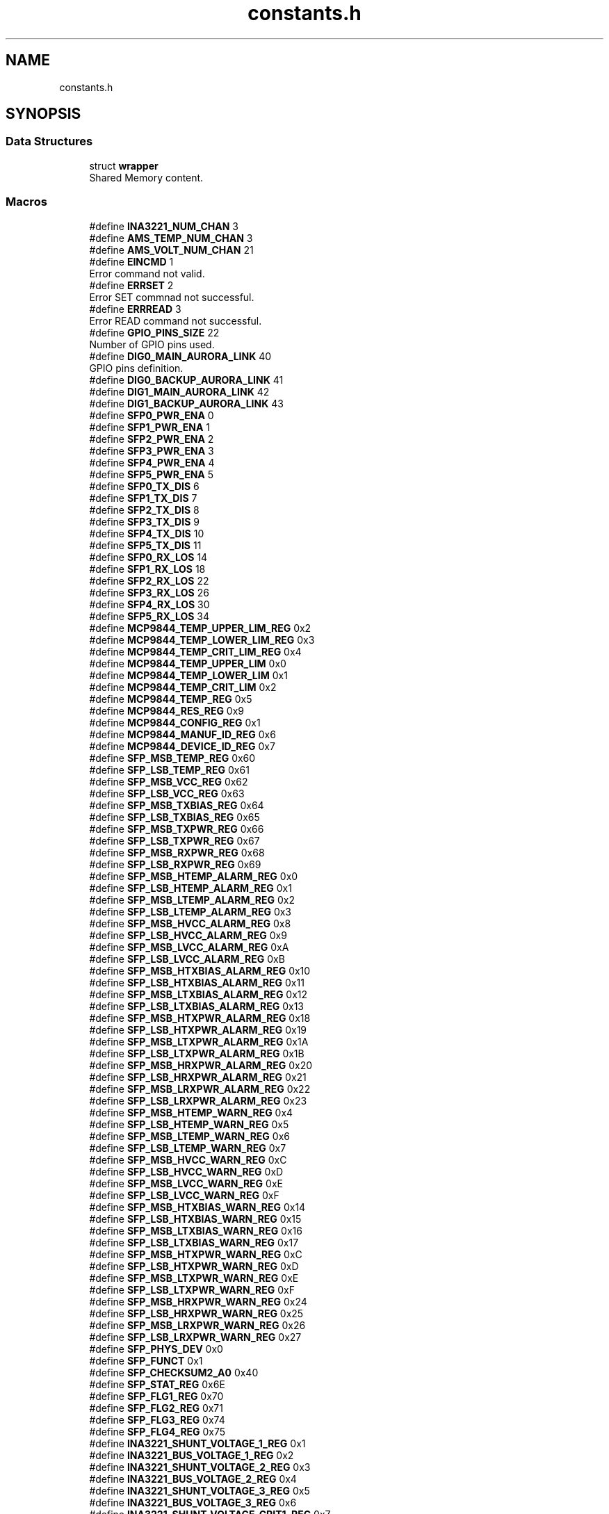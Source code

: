 .TH "constants.h" 3 "Version 1.0.0" "DPB2 App Documentation" \" -*- nroff -*-
.ad l
.nh
.SH NAME
constants.h
.SH SYNOPSIS
.br
.PP
.SS "Data Structures"

.in +1c
.ti -1c
.RI "struct \fBwrapper\fP"
.br
.RI "Shared Memory content\&. "
.in -1c
.SS "Macros"

.in +1c
.ti -1c
.RI "#define \fBINA3221_NUM_CHAN\fP   3"
.br
.ti -1c
.RI "#define \fBAMS_TEMP_NUM_CHAN\fP   3"
.br
.ti -1c
.RI "#define \fBAMS_VOLT_NUM_CHAN\fP   21"
.br
.ti -1c
.RI "#define \fBEINCMD\fP   1"
.br
.RI "Error command not valid\&. "
.ti -1c
.RI "#define \fBERRSET\fP   2"
.br
.RI "Error SET commnad not successful\&. "
.ti -1c
.RI "#define \fBERRREAD\fP   3"
.br
.RI "Error READ command not successful\&. "
.ti -1c
.RI "#define \fBGPIO_PINS_SIZE\fP   22"
.br
.RI "Number of GPIO pins used\&. "
.ti -1c
.RI "#define \fBDIG0_MAIN_AURORA_LINK\fP   40"
.br
.RI "GPIO pins definition\&. "
.ti -1c
.RI "#define \fBDIG0_BACKUP_AURORA_LINK\fP   41"
.br
.ti -1c
.RI "#define \fBDIG1_MAIN_AURORA_LINK\fP   42"
.br
.ti -1c
.RI "#define \fBDIG1_BACKUP_AURORA_LINK\fP   43"
.br
.ti -1c
.RI "#define \fBSFP0_PWR_ENA\fP   0"
.br
.ti -1c
.RI "#define \fBSFP1_PWR_ENA\fP   1"
.br
.ti -1c
.RI "#define \fBSFP2_PWR_ENA\fP   2"
.br
.ti -1c
.RI "#define \fBSFP3_PWR_ENA\fP   3"
.br
.ti -1c
.RI "#define \fBSFP4_PWR_ENA\fP   4"
.br
.ti -1c
.RI "#define \fBSFP5_PWR_ENA\fP   5"
.br
.ti -1c
.RI "#define \fBSFP0_TX_DIS\fP   6"
.br
.ti -1c
.RI "#define \fBSFP1_TX_DIS\fP   7"
.br
.ti -1c
.RI "#define \fBSFP2_TX_DIS\fP   8"
.br
.ti -1c
.RI "#define \fBSFP3_TX_DIS\fP   9"
.br
.ti -1c
.RI "#define \fBSFP4_TX_DIS\fP   10"
.br
.ti -1c
.RI "#define \fBSFP5_TX_DIS\fP   11"
.br
.ti -1c
.RI "#define \fBSFP0_RX_LOS\fP   14"
.br
.ti -1c
.RI "#define \fBSFP1_RX_LOS\fP   18"
.br
.ti -1c
.RI "#define \fBSFP2_RX_LOS\fP   22"
.br
.ti -1c
.RI "#define \fBSFP3_RX_LOS\fP   26"
.br
.ti -1c
.RI "#define \fBSFP4_RX_LOS\fP   30"
.br
.ti -1c
.RI "#define \fBSFP5_RX_LOS\fP   34"
.br
.ti -1c
.RI "#define \fBMCP9844_TEMP_UPPER_LIM_REG\fP   0x2"
.br
.ti -1c
.RI "#define \fBMCP9844_TEMP_LOWER_LIM_REG\fP   0x3"
.br
.ti -1c
.RI "#define \fBMCP9844_TEMP_CRIT_LIM_REG\fP   0x4"
.br
.ti -1c
.RI "#define \fBMCP9844_TEMP_UPPER_LIM\fP   0x0"
.br
.ti -1c
.RI "#define \fBMCP9844_TEMP_LOWER_LIM\fP   0x1"
.br
.ti -1c
.RI "#define \fBMCP9844_TEMP_CRIT_LIM\fP   0x2"
.br
.ti -1c
.RI "#define \fBMCP9844_TEMP_REG\fP   0x5"
.br
.ti -1c
.RI "#define \fBMCP9844_RES_REG\fP   0x9"
.br
.ti -1c
.RI "#define \fBMCP9844_CONFIG_REG\fP   0x1"
.br
.ti -1c
.RI "#define \fBMCP9844_MANUF_ID_REG\fP   0x6"
.br
.ti -1c
.RI "#define \fBMCP9844_DEVICE_ID_REG\fP   0x7"
.br
.ti -1c
.RI "#define \fBSFP_MSB_TEMP_REG\fP   0x60"
.br
.ti -1c
.RI "#define \fBSFP_LSB_TEMP_REG\fP   0x61"
.br
.ti -1c
.RI "#define \fBSFP_MSB_VCC_REG\fP   0x62"
.br
.ti -1c
.RI "#define \fBSFP_LSB_VCC_REG\fP   0x63"
.br
.ti -1c
.RI "#define \fBSFP_MSB_TXBIAS_REG\fP   0x64"
.br
.ti -1c
.RI "#define \fBSFP_LSB_TXBIAS_REG\fP   0x65"
.br
.ti -1c
.RI "#define \fBSFP_MSB_TXPWR_REG\fP   0x66"
.br
.ti -1c
.RI "#define \fBSFP_LSB_TXPWR_REG\fP   0x67"
.br
.ti -1c
.RI "#define \fBSFP_MSB_RXPWR_REG\fP   0x68"
.br
.ti -1c
.RI "#define \fBSFP_LSB_RXPWR_REG\fP   0x69"
.br
.ti -1c
.RI "#define \fBSFP_MSB_HTEMP_ALARM_REG\fP   0x0"
.br
.ti -1c
.RI "#define \fBSFP_LSB_HTEMP_ALARM_REG\fP   0x1"
.br
.ti -1c
.RI "#define \fBSFP_MSB_LTEMP_ALARM_REG\fP   0x2"
.br
.ti -1c
.RI "#define \fBSFP_LSB_LTEMP_ALARM_REG\fP   0x3"
.br
.ti -1c
.RI "#define \fBSFP_MSB_HVCC_ALARM_REG\fP   0x8"
.br
.ti -1c
.RI "#define \fBSFP_LSB_HVCC_ALARM_REG\fP   0x9"
.br
.ti -1c
.RI "#define \fBSFP_MSB_LVCC_ALARM_REG\fP   0xA"
.br
.ti -1c
.RI "#define \fBSFP_LSB_LVCC_ALARM_REG\fP   0xB"
.br
.ti -1c
.RI "#define \fBSFP_MSB_HTXBIAS_ALARM_REG\fP   0x10"
.br
.ti -1c
.RI "#define \fBSFP_LSB_HTXBIAS_ALARM_REG\fP   0x11"
.br
.ti -1c
.RI "#define \fBSFP_MSB_LTXBIAS_ALARM_REG\fP   0x12"
.br
.ti -1c
.RI "#define \fBSFP_LSB_LTXBIAS_ALARM_REG\fP   0x13"
.br
.ti -1c
.RI "#define \fBSFP_MSB_HTXPWR_ALARM_REG\fP   0x18"
.br
.ti -1c
.RI "#define \fBSFP_LSB_HTXPWR_ALARM_REG\fP   0x19"
.br
.ti -1c
.RI "#define \fBSFP_MSB_LTXPWR_ALARM_REG\fP   0x1A"
.br
.ti -1c
.RI "#define \fBSFP_LSB_LTXPWR_ALARM_REG\fP   0x1B"
.br
.ti -1c
.RI "#define \fBSFP_MSB_HRXPWR_ALARM_REG\fP   0x20"
.br
.ti -1c
.RI "#define \fBSFP_LSB_HRXPWR_ALARM_REG\fP   0x21"
.br
.ti -1c
.RI "#define \fBSFP_MSB_LRXPWR_ALARM_REG\fP   0x22"
.br
.ti -1c
.RI "#define \fBSFP_LSB_LRXPWR_ALARM_REG\fP   0x23"
.br
.ti -1c
.RI "#define \fBSFP_MSB_HTEMP_WARN_REG\fP   0x4"
.br
.ti -1c
.RI "#define \fBSFP_LSB_HTEMP_WARN_REG\fP   0x5"
.br
.ti -1c
.RI "#define \fBSFP_MSB_LTEMP_WARN_REG\fP   0x6"
.br
.ti -1c
.RI "#define \fBSFP_LSB_LTEMP_WARN_REG\fP   0x7"
.br
.ti -1c
.RI "#define \fBSFP_MSB_HVCC_WARN_REG\fP   0xC"
.br
.ti -1c
.RI "#define \fBSFP_LSB_HVCC_WARN_REG\fP   0xD"
.br
.ti -1c
.RI "#define \fBSFP_MSB_LVCC_WARN_REG\fP   0xE"
.br
.ti -1c
.RI "#define \fBSFP_LSB_LVCC_WARN_REG\fP   0xF"
.br
.ti -1c
.RI "#define \fBSFP_MSB_HTXBIAS_WARN_REG\fP   0x14"
.br
.ti -1c
.RI "#define \fBSFP_LSB_HTXBIAS_WARN_REG\fP   0x15"
.br
.ti -1c
.RI "#define \fBSFP_MSB_LTXBIAS_WARN_REG\fP   0x16"
.br
.ti -1c
.RI "#define \fBSFP_LSB_LTXBIAS_WARN_REG\fP   0x17"
.br
.ti -1c
.RI "#define \fBSFP_MSB_HTXPWR_WARN_REG\fP   0xC"
.br
.ti -1c
.RI "#define \fBSFP_LSB_HTXPWR_WARN_REG\fP   0xD"
.br
.ti -1c
.RI "#define \fBSFP_MSB_LTXPWR_WARN_REG\fP   0xE"
.br
.ti -1c
.RI "#define \fBSFP_LSB_LTXPWR_WARN_REG\fP   0xF"
.br
.ti -1c
.RI "#define \fBSFP_MSB_HRXPWR_WARN_REG\fP   0x24"
.br
.ti -1c
.RI "#define \fBSFP_LSB_HRXPWR_WARN_REG\fP   0x25"
.br
.ti -1c
.RI "#define \fBSFP_MSB_LRXPWR_WARN_REG\fP   0x26"
.br
.ti -1c
.RI "#define \fBSFP_LSB_LRXPWR_WARN_REG\fP   0x27"
.br
.ti -1c
.RI "#define \fBSFP_PHYS_DEV\fP   0x0"
.br
.ti -1c
.RI "#define \fBSFP_FUNCT\fP   0x1"
.br
.ti -1c
.RI "#define \fBSFP_CHECKSUM2_A0\fP   0x40"
.br
.ti -1c
.RI "#define \fBSFP_STAT_REG\fP   0x6E"
.br
.ti -1c
.RI "#define \fBSFP_FLG1_REG\fP   0x70"
.br
.ti -1c
.RI "#define \fBSFP_FLG2_REG\fP   0x71"
.br
.ti -1c
.RI "#define \fBSFP_FLG3_REG\fP   0x74"
.br
.ti -1c
.RI "#define \fBSFP_FLG4_REG\fP   0x75"
.br
.ti -1c
.RI "#define \fBINA3221_SHUNT_VOLTAGE_1_REG\fP   0x1"
.br
.ti -1c
.RI "#define \fBINA3221_BUS_VOLTAGE_1_REG\fP   0x2"
.br
.ti -1c
.RI "#define \fBINA3221_SHUNT_VOLTAGE_2_REG\fP   0x3"
.br
.ti -1c
.RI "#define \fBINA3221_BUS_VOLTAGE_2_REG\fP   0x4"
.br
.ti -1c
.RI "#define \fBINA3221_SHUNT_VOLTAGE_3_REG\fP   0x5"
.br
.ti -1c
.RI "#define \fBINA3221_BUS_VOLTAGE_3_REG\fP   0x6"
.br
.ti -1c
.RI "#define \fBINA3221_SHUNT_VOLTAGE_CRIT1_REG\fP   0x7"
.br
.ti -1c
.RI "#define \fBINA3221_SHUNT_VOLTAGE_WARN1_REG\fP   0x8"
.br
.ti -1c
.RI "#define \fBINA3221_SHUNT_VOLTAGE_CRIT2_REG\fP   0x9"
.br
.ti -1c
.RI "#define \fBINA3221_SHUNT_VOLTAGE_WARN2_REG\fP   0xA"
.br
.ti -1c
.RI "#define \fBINA3221_SHUNT_VOLTAGE_CRIT3_REG\fP   0xB"
.br
.ti -1c
.RI "#define \fBINA3221_SHUNT_VOLTAGE_WARN3_REG\fP   0xC"
.br
.ti -1c
.RI "#define \fBINA3221_CH1\fP   0x0"
.br
.ti -1c
.RI "#define \fBINA3221_CH2\fP   0x1"
.br
.ti -1c
.RI "#define \fBINA3221_CH3\fP   0x2"
.br
.ti -1c
.RI "#define \fBINA3221_CONFIG_REG\fP   0x0"
.br
.ti -1c
.RI "#define \fBINA3221_MASK_ENA_REG\fP   0xF"
.br
.ti -1c
.RI "#define \fBINA3221_MANUF_ID_REG\fP   0xFE"
.br
.ti -1c
.RI "#define \fBINA3221_DIE_ID_REG\fP   0xFF"
.br
.ti -1c
.RI "#define \fBDEV_SFP0\fP   0x0"
.br
.ti -1c
.RI "#define \fBDEV_SFP1\fP   0x1"
.br
.ti -1c
.RI "#define \fBDEV_SFP2\fP   0x2"
.br
.ti -1c
.RI "#define \fBDEV_SFP3\fP   0x3"
.br
.ti -1c
.RI "#define \fBDEV_SFP4\fP   0x4"
.br
.ti -1c
.RI "#define \fBDEV_SFP5\fP   0x5"
.br
.ti -1c
.RI "#define \fBDEV_SFP0_2_VOLT\fP   0x0"
.br
.ti -1c
.RI "#define \fBDEV_SFP3_5_VOLT\fP   0x1"
.br
.ti -1c
.RI "#define \fBDEV_SOM_VOLT\fP   0x2"
.br
.ti -1c
.RI "#define \fBMONIT_THREAD_PERIOD\fP   5000000"
.br
.ti -1c
.RI "#define \fBALARMS_THREAD_PERIOD\fP   100"
.br
.ti -1c
.RI "#define \fBAMS_ALARMS_THREAD_PERIOD\fP   100"
.br
.ti -1c
.RI "#define \fBCOMMAND_THREAD_PERIOD\fP   50"
.br
.ti -1c
.RI "#define \fBMEMORY_KEY\fP   7890"
.br
.RI "Shared Memory key\&. "
.in -1c
.SS "Variables"

.in +1c
.ti -1c
.RI "int \fBeth0_flag\fP = 1"
.br
.ti -1c
.RI "int \fBeth1_flag\fP = 1"
.br
.ti -1c
.RI "int \fBdig0_main_flag\fP = 1"
.br
.ti -1c
.RI "int \fBdig1_main_flag\fP = 1"
.br
.ti -1c
.RI "int \fBdig0_backup_flag\fP = 1"
.br
.ti -1c
.RI "int \fBdig1_backup_flag\fP = 1"
.br
.ti -1c
.RI "int \fBbreak_flag\fP = 0"
.br
.ti -1c
.RI "int \fBsfp0_connected\fP = 0"
.br
.ti -1c
.RI "int \fBsfp1_connected\fP = 0"
.br
.ti -1c
.RI "int \fBsfp2_connected\fP = 0"
.br
.ti -1c
.RI "int \fBsfp3_connected\fP = 0"
.br
.ti -1c
.RI "int \fBsfp4_connected\fP = 0"
.br
.ti -1c
.RI "int \fBsfp5_connected\fP = 0"
.br
.ti -1c
.RI "uint16_t \fBalarms_mask\fP [6] = {0,0,0,0,0,0}"
.br
.RI "Alarm mask\&. "
.ti -1c
.RI "uint8_t \fBstatus_mask\fP [6] = {0,0,0,0,0,0}"
.br
.RI "Status mask\&. "
.ti -1c
.RI "const int \fBGPIO_PINS\fP [\fBGPIO_PINS_SIZE\fP]"
.br
.RI "GPIO pins list\&. "
.ti -1c
.RI "int \fBGPIO_BASE_ADDRESS\fP = 0"
.br
.ti -1c
.RI "int \fBmemoryID\fP"
.br
.RI "Shared Memory ID\&. "
.ti -1c
.RI "struct \fBwrapper\fP * \fBmemory\fP"
.br
.RI "Shared Memory segment\&. "
.ti -1c
.RI "char * \fBams_channels\fP []"
.br
.in -1c
.SH "Macro Definition Documentation"
.PP 
.SS "#define ALARMS_THREAD_PERIOD   100"

.SS "#define AMS_ALARMS_THREAD_PERIOD   100"

.SS "#define AMS_TEMP_NUM_CHAN   3"

.SS "#define AMS_VOLT_NUM_CHAN   21"

.SS "#define COMMAND_THREAD_PERIOD   50"

.SS "#define DEV_SFP0   0x0"

.SS "#define DEV_SFP0_2_VOLT   0x0"

.SS "#define DEV_SFP1   0x1"

.SS "#define DEV_SFP2   0x2"

.SS "#define DEV_SFP3   0x3"

.SS "#define DEV_SFP3_5_VOLT   0x1"

.SS "#define DEV_SFP4   0x4"

.SS "#define DEV_SFP5   0x5"

.SS "#define DEV_SOM_VOLT   0x2"

.SS "#define INA3221_BUS_VOLTAGE_1_REG   0x2"

.SS "#define INA3221_BUS_VOLTAGE_2_REG   0x4"

.SS "#define INA3221_BUS_VOLTAGE_3_REG   0x6"

.SS "#define INA3221_CH1   0x0"

.SS "#define INA3221_CH2   0x1"

.SS "#define INA3221_CH3   0x2"

.SS "#define INA3221_CONFIG_REG   0x0"

.SS "#define INA3221_DIE_ID_REG   0xFF"

.SS "#define INA3221_MANUF_ID_REG   0xFE"

.SS "#define INA3221_MASK_ENA_REG   0xF"

.SS "#define INA3221_NUM_CHAN   3"

.SS "#define INA3221_SHUNT_VOLTAGE_1_REG   0x1"

.SS "#define INA3221_SHUNT_VOLTAGE_2_REG   0x3"

.SS "#define INA3221_SHUNT_VOLTAGE_3_REG   0x5"

.SS "#define INA3221_SHUNT_VOLTAGE_CRIT1_REG   0x7"

.SS "#define INA3221_SHUNT_VOLTAGE_CRIT2_REG   0x9"

.SS "#define INA3221_SHUNT_VOLTAGE_CRIT3_REG   0xB"

.SS "#define INA3221_SHUNT_VOLTAGE_WARN1_REG   0x8"

.SS "#define INA3221_SHUNT_VOLTAGE_WARN2_REG   0xA"

.SS "#define INA3221_SHUNT_VOLTAGE_WARN3_REG   0xC"

.SS "#define MCP9844_CONFIG_REG   0x1"

.SS "#define MCP9844_DEVICE_ID_REG   0x7"

.SS "#define MCP9844_MANUF_ID_REG   0x6"

.SS "#define MCP9844_RES_REG   0x9"

.SS "#define MCP9844_TEMP_CRIT_LIM   0x2"

.SS "#define MCP9844_TEMP_CRIT_LIM_REG   0x4"

.SS "#define MCP9844_TEMP_LOWER_LIM   0x1"

.SS "#define MCP9844_TEMP_LOWER_LIM_REG   0x3"

.SS "#define MCP9844_TEMP_REG   0x5"

.SS "#define MCP9844_TEMP_UPPER_LIM   0x0"

.SS "#define MCP9844_TEMP_UPPER_LIM_REG   0x2"

.SS "#define MONIT_THREAD_PERIOD   5000000"

.SS "#define SFP_CHECKSUM2_A0   0x40"

.SS "#define SFP_FLG1_REG   0x70"

.SS "#define SFP_FLG2_REG   0x71"

.SS "#define SFP_FLG3_REG   0x74"

.SS "#define SFP_FLG4_REG   0x75"

.SS "#define SFP_FUNCT   0x1"

.SS "#define SFP_LSB_HRXPWR_ALARM_REG   0x21"

.SS "#define SFP_LSB_HRXPWR_WARN_REG   0x25"

.SS "#define SFP_LSB_HTEMP_ALARM_REG   0x1"

.SS "#define SFP_LSB_HTEMP_WARN_REG   0x5"

.SS "#define SFP_LSB_HTXBIAS_ALARM_REG   0x11"

.SS "#define SFP_LSB_HTXBIAS_WARN_REG   0x15"

.SS "#define SFP_LSB_HTXPWR_ALARM_REG   0x19"

.SS "#define SFP_LSB_HTXPWR_WARN_REG   0xD"

.SS "#define SFP_LSB_HVCC_ALARM_REG   0x9"

.SS "#define SFP_LSB_HVCC_WARN_REG   0xD"

.SS "#define SFP_LSB_LRXPWR_ALARM_REG   0x23"

.SS "#define SFP_LSB_LRXPWR_WARN_REG   0x27"

.SS "#define SFP_LSB_LTEMP_ALARM_REG   0x3"

.SS "#define SFP_LSB_LTEMP_WARN_REG   0x7"

.SS "#define SFP_LSB_LTXBIAS_ALARM_REG   0x13"

.SS "#define SFP_LSB_LTXBIAS_WARN_REG   0x17"

.SS "#define SFP_LSB_LTXPWR_ALARM_REG   0x1B"

.SS "#define SFP_LSB_LTXPWR_WARN_REG   0xF"

.SS "#define SFP_LSB_LVCC_ALARM_REG   0xB"

.SS "#define SFP_LSB_LVCC_WARN_REG   0xF"

.SS "#define SFP_LSB_RXPWR_REG   0x69"

.SS "#define SFP_LSB_TEMP_REG   0x61"

.SS "#define SFP_LSB_TXBIAS_REG   0x65"

.SS "#define SFP_LSB_TXPWR_REG   0x67"

.SS "#define SFP_LSB_VCC_REG   0x63"

.SS "#define SFP_MSB_HRXPWR_ALARM_REG   0x20"

.SS "#define SFP_MSB_HRXPWR_WARN_REG   0x24"

.SS "#define SFP_MSB_HTEMP_ALARM_REG   0x0"

.SS "#define SFP_MSB_HTEMP_WARN_REG   0x4"

.SS "#define SFP_MSB_HTXBIAS_ALARM_REG   0x10"

.SS "#define SFP_MSB_HTXBIAS_WARN_REG   0x14"

.SS "#define SFP_MSB_HTXPWR_ALARM_REG   0x18"

.SS "#define SFP_MSB_HTXPWR_WARN_REG   0xC"

.SS "#define SFP_MSB_HVCC_ALARM_REG   0x8"

.SS "#define SFP_MSB_HVCC_WARN_REG   0xC"

.SS "#define SFP_MSB_LRXPWR_ALARM_REG   0x22"

.SS "#define SFP_MSB_LRXPWR_WARN_REG   0x26"

.SS "#define SFP_MSB_LTEMP_ALARM_REG   0x2"

.SS "#define SFP_MSB_LTEMP_WARN_REG   0x6"

.SS "#define SFP_MSB_LTXBIAS_ALARM_REG   0x12"

.SS "#define SFP_MSB_LTXBIAS_WARN_REG   0x16"

.SS "#define SFP_MSB_LTXPWR_ALARM_REG   0x1A"

.SS "#define SFP_MSB_LTXPWR_WARN_REG   0xE"

.SS "#define SFP_MSB_LVCC_ALARM_REG   0xA"

.SS "#define SFP_MSB_LVCC_WARN_REG   0xE"

.SS "#define SFP_MSB_RXPWR_REG   0x68"

.SS "#define SFP_MSB_TEMP_REG   0x60"

.SS "#define SFP_MSB_TXBIAS_REG   0x64"

.SS "#define SFP_MSB_TXPWR_REG   0x66"

.SS "#define SFP_MSB_VCC_REG   0x62"

.SS "#define SFP_PHYS_DEV   0x0"

.SS "#define SFP_STAT_REG   0x6E"

.SH "Variable Documentation"
.PP 
.SS "char* ams_channels[]"
\fBInitial value:\fP.PP
.nf
= {
        "PS LPD Temperature",
        "PS FPD Temperature",
        "VCC PS LPD voltage",
        "VCC PS FPD voltage",
        "PS Aux voltage reference",
        "DDR I/O VCC voltage",
        "PS IO Bank 503 voltage",
        "PS IO Bank 500 voltage",
        "VCCO_PSIO1 voltage",
        "VCCO_PSIO2 voltage",
        "VCC_PS_GTR voltage",
        "VTT_PS_GTR voltage",
        "VCC_PSADC voltage",
        "PL Temperature",
        "PL Internal voltage",
        "PL Auxiliary voltage",
        "ADC Reference P+ voltage",
        "ADC Reference N\- voltage",
        "PL Block RAM voltage",
        "LPD Internal voltage",
        "FPD Internal voltage",
        "PS Auxiliary voltage",
        "PL VCCADC voltage"
    }
.fi

.SS "int break_flag = 0"

.SS "int dig0_backup_flag = 1"

.SS "int dig0_main_flag = 1"

.SS "int dig1_backup_flag = 1"

.SS "int dig1_main_flag = 1"

.SS "int eth0_flag = 1"

.SS "int eth1_flag = 1"

.SS "int GPIO_BASE_ADDRESS = 0"

.SS "int sfp0_connected = 0"

.SS "int sfp1_connected = 0"

.SS "int sfp2_connected = 0"

.SS "int sfp3_connected = 0"

.SS "int sfp4_connected = 0"

.SS "int sfp5_connected = 0"

.SH "Author"
.PP 
Generated automatically by Doxygen for DPB2 App Documentation from the source code\&.
